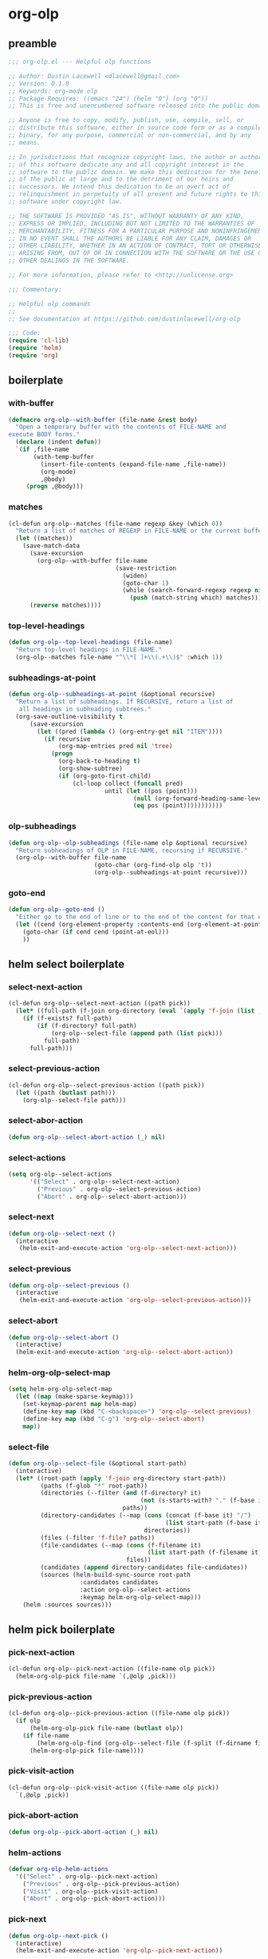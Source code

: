 #+PROPERTY: header-args :tangle yes

* org-olp
** preamble
#+begin_src emacs-lisp
  ;;; org-olp.el --- Helpful olp functions

  ;; Author: Dustin Lacewell <dlacewell@gmail.com>
  ;; Version: 0.1.0
  ;; Keywords: org-mode olp
  ;; Package-Requires: ((emacs "24") (helm "0") (org "0"))
  ;; This is free and unencumbered software released into the public domain.

  ;; Anyone is free to copy, modify, publish, use, compile, sell, or
  ;; distribute this software, either in source code form or as a compiled
  ;; binary, for any purpose, commercial or non-commercial, and by any
  ;; means.

  ;; In jurisdictions that recognize copyright laws, the author or authors
  ;; of this software dedicate any and all copyright interest in the
  ;; software to the public domain. We make this dedication for the benefit
  ;; of the public at large and to the detriment of our heirs and
  ;; successors. We intend this dedication to be an overt act of
  ;; relinquishment in perpetuity of all present and future rights to this
  ;; software under copyright law.

  ;; THE SOFTWARE IS PROVIDED "AS IS", WITHOUT WARRANTY OF ANY KIND,
  ;; EXPRESS OR IMPLIED, INCLUDING BUT NOT LIMITED TO THE WARRANTIES OF
  ;; MERCHANTABILITY, FITNESS FOR A PARTICULAR PURPOSE AND NONINFRINGEMENT.
  ;; IN NO EVENT SHALL THE AUTHORS BE LIABLE FOR ANY CLAIM, DAMAGES OR
  ;; OTHER LIABILITY, WHETHER IN AN ACTION OF CONTRACT, TORT OR OTHERWISE,
  ;; ARISING FROM, OUT OF OR IN CONNECTION WITH THE SOFTWARE OR THE USE OR
  ;; OTHER DEALINGS IN THE SOFTWARE.

  ;; For more information, please refer to <http://unlicense.org>

  ;;; Commentary:

  ;; Helpful olp commands
  ;;
  ;; See documentation at https://github.com/dustinlacewell/org-olp

  ;;; Code:
  (require 'cl-lib)
  (require 'helm)
  (require 'org)
#+end_src

** boilerplate
*** with-buffer
#+begin_src emacs-lisp
  (defmacro org-olp--with-buffer (file-name &rest body)
    "Open a temporary buffer with the contents of FILE-NAME and
  execute BODY forms."
    (declare (indent defun))
    `(if ,file-name
         (with-temp-buffer
           (insert-file-contents (expand-file-name ,file-name))
           (org-mode)
           ,@body)
       (progn ,@body)))
#+end_src

*** matches
#+begin_src emacs-lisp
  (cl-defun org-olp--matches (file-name regexp &key (which 0))
    "Return a list of matches of REGEXP in FILE-NAME or the current buffer if nil."
    (let ((matches))
      (save-match-data
        (save-excursion
          (org-olp--with-buffer file-name
                                (save-restriction
                                  (widen)
                                  (goto-char 1)
                                  (while (search-forward-regexp regexp nil t 1)
                                    (push (match-string which) matches)))))
        (reverse matches))))
#+end_src
*** top-level-headings
#+begin_src emacs-lisp
  (defun org-olp--top-level-headings (file-name)
    "Return top-level headings in FILE-NAME."
    (org-olp--matches file-name "^\\*[ ]+\\(.+\\)$" :which 1))
#+end_src
*** subheadings-at-point
#+begin_src emacs-lisp
  (defun org-olp--subheadings-at-point (&optional recursive)
    "Return a list of subheadings. If RECURSIVE, return a list of
     all headings in subheading subtrees."
    (org-save-outline-visibility t
        (save-excursion
          (let ((pred (lambda () (org-entry-get nil "ITEM"))))
            (if recursive
                (org-map-entries pred nil 'tree)
              (progn
                (org-back-to-heading t)
                (org-show-subtree)
                (if (org-goto-first-child)
                    (cl-loop collect (funcall pred)
                             until (let ((pos (point)))
                                     (null (org-forward-heading-same-level nil t))
                                     (eq pos (point)))))))))))
#+end_src

*** olp-subheadings
#+begin_src emacs-lisp
  (defun org-olp--olp-subheadings (file-name olp &optional recursive)
    "Return subheadings of OLP in FILE-NAME, recursing if RECURSIVE."
    (org-olp--with-buffer file-name
                          (goto-char (org-find-olp olp 't))
                          (org-olp--subheadings-at-point recursive)))
#+end_src

*** goto-end
#+begin_src emacs-lisp
(defun org-olp--goto-end ()
  "Either go to the end of line or to the end of the content for that element"
  (let ((cend (org-element-property :contents-end (org-element-at-point))))
    (goto-char (if cend cend (point-at-eol)))
    ))
#+end_src

** helm select boilerplate
*** select-next-action
#+begin_src emacs-lisp
(cl-defun org-olp--select-next-action ((path pick))
  (let* ((full-path (f-join org-directory (eval `(apply 'f-join (list ,@path ,pick))))))
    (if (f-exists? full-path)
        (if (f-directory? full-path)
            (org-olp--select-file (append path (list pick)))
          full-path)
      full-path)))
#+end_src

*** select-previous-action
#+begin_src emacs-lisp
(cl-defun org-olp--select-previous-action ((path pick))
  (let ((path (butlast path)))
    (org-olp--select-file path)))
#+end_src

*** select-abor-action
#+begin_src emacs-lisp
  (defun org-olp--select-abort-action (_) nil)
#+end_src

*** select-actions
#+begin_src emacs-lisp
  (setq org-olp--select-actions
        '(("Select" . org-olp--select-next-action)
          ("Previous" . org-olp--select-previous-action)
          ("Abort" . org-olp--select-abort-action)))
#+end_src

*** select-next
#+begin_src emacs-lisp
(defun org-olp--select-next ()
  (interactive
   (helm-exit-and-execute-action 'org-olp--select-next-action)))
#+end_src

*** select-previous
#+begin_src emacs-lisp
(defun org-olp--select-previous ()
  (interactive
   (helm-exit-and-execute-action 'org-olp--select-previous-action)))
#+end_src

*** select-abort
#+begin_src emacs-lisp
  (defun org-olp--select-abort ()
    (interactive)
    (helm-exit-and-execute-action 'org-olp--select-abort-action))
#+end_src

*** helm-org-olp-select-map
#+begin_src emacs-lisp
  (setq helm-org-olp-select-map
    (let ((map (make-sparse-keymap)))
      (set-keymap-parent map helm-map)
      (define-key map (kbd "C-<backspace>") 'org-olp--select-previous)
      (define-key map (kbd "C-g") 'org-olp--select-abort)
      map))
#+end_src

*** select-file
#+begin_src emacs-lisp
(defun org-olp--select-file (&optional start-path)
  (interactive)
  (let* ((root-path (apply 'f-join org-directory start-path))
         (paths (f-glob "*" root-path))
         (directories (--filter (and (f-directory? it)
                                     (not (s-starts-with? "." (f-base it))))
                                paths))
         (directory-candidates (--map (cons (concat (f-base it) "/")
                                            (list start-path (f-base it)))
                                      directories))
         (files (-filter 'f-file? paths))
         (file-candidates (--map (cons (f-filename it)
                                       (list start-path (f-filename it)))
                                 files))
         (candidates (append directory-candidates file-candidates))
         (sources (helm-build-sync-source root-path
                    :candidates candidates
                    :action org-olp--select-actions
                    :keymap helm-org-olp-select-map)))
    (helm :sources sources)))
#+end_src

** helm pick boilerplate
*** pick-next-action
#+begin_src emacs-lisp
  (cl-defun org-olp--pick-next-action ((file-name olp pick))
    (helm-org-olp-pick file-name `(,@olp ,pick)))
#+end_src

*** pick-previous-action
#+begin_src emacs-lisp
  (cl-defun org-olp--pick-previous-action ((file-name olp pick))
    (if olp
        (helm-org-olp-pick file-name (butlast olp))
      (if file-name
          (helm-org-olp-find (org-olp--select-file (f-split (f-dirname file-name))))
        (helm-org-olp-pick file-name))))
#+end_src

*** pick-visit-action
#+begin_src emacs-lisp
  (cl-defun org-olp--pick-visit-action ((file-name olp pick))
    `(,@olp ,pick))
#+end_src

*** pick-abort-action
#+begin_src emacs-lisp
  (defun org-olp--pick-abort-action (_) nil)
#+end_src

*** helm-actions
#+begin_src emacs-lisp
  (defvar org-olp-helm-actions
    '(("Select" . org-olp--pick-next-action)
      ("Previous" . org-olp--pick-previous-action)
      ("Visit" . org-olp--pick-visit-action)
      ("Abort" . org-olp--pick-abort-action)))
#+end_src

*** pick-next
#+begin_src emacs-lisp
  (defun org-olp--next-pick ()
    (interactive)
    (helm-exit-and-execute-action 'org-olp--pick-next-action))
#+end_src

*** pick-previous
#+begin_src emacs-lisp
  (defun org-olp--previous-pick ()
    (interactive)
    (helm-exit-and-execute-action 'org-olp--pick-previous-action))
#+end_src

*** pick-visit
#+begin_src emacs-lisp
  (defun org-olp--pick-visit ()
    (interactive)
    (helm-exit-and-execute-action 'org-olp--pick-visit-action))
#+end_src

*** pick-abort
#+begin_src emacs-lisp
  (defun org-olp--pick-abort ()
    (interactive)
    (helm-exit-and-execute-action 'org-olp--pick-abort-action))
#+end_src

*** org-olp-helm-map
#+begin_src emacs-lisp
  (setq helm-org-olp-find-map
    (let ((map (make-sparse-keymap)))
      (set-keymap-parent map helm-map)
      (define-key map (kbd "C-<backspace>") 'org-olp--previous-pick)
      (define-key map (kbd "C-<return>") 'org-olp--pick-visit)
      (define-key map (kbd "C-g") 'org-olp--pick-abort)
      map))
#+end_src

** api
*** helm-org-olp-pick
#+begin_src emacs-lisp
  (defun helm-org-olp-pick (file-name &optional olp)
    "Use helm to pick headings from FILE-NAME, starting at OLP, to form a new olp path."
    (org-olp--with-buffer file-name
                          (-let* ((children (if olp (org-olp--olp-subheadings file-name olp)
                                              (org-olp--top-level-headings file-name))))
                            (if (not children) olp
                              (-let* ((candidates (--map (cons it `(,file-name ,olp ,it)) children))
                                      (actions org-olp-helm-actions)
                                      (sources (helm-build-sync-source (s-join "/" olp)
                                                 :keymap helm-org-olp-find-map
                                                 :candidates candidates
                                                 :action actions)))
                                (helm :sources sources))))))
#+end_src

*** org-olp-visit
#+begin_src emacs-lisp
  (cl-defun org-olp-visit (file-name olp)
    "Visit the heading in FILE-NAME denoted by OLP"
    (let ((marker (if file-name
                      (org-find-olp `(,file-name ,@olp))
                    (org-find-olp olp t))))
      (switch-to-buffer (marker-buffer marker))
      (goto-char marker)
      (call-interactively 'recenter-top-bottom)))
#+end_src

*** org-olp-refile
#+BEGIN_SRC emacs-lisp
  (defun org-olp-refile (src-file-name olp-src dst-file-name olp-dst)
    "This function takes a filename and two olp paths it uses the
  org-element api to remove the heading specified by the first olp and
  then inserts the element *under* the heading pointed to by the second olp
  "

    (org-olp-visit src-file-name olp-src)
    (let ((src-level (org-element-property :level (org-element-at-point))))
      (org-cut-subtree)
      (org-olp-visit dst-file-name olp-dst)
      (outline-show-all)
      (let ((dst-level (org-element-property :level (org-element-at-point)))
            (dst-contents-end (org-element-property :contents-end (org-element-at-point))))
        (cond ((= src-level (+ dst-level 1)) (progn
                                               (org-olp--goto-end)
                                               (org-paste-subtree (+ dst-level 1))))
              ((> src-level (+ dst-level 1)) (progn
                                               (org-olp--goto-end)
                                               (org-paste-subtree (+ dst-level 1))))
              ((< src-level (+ dst-level 1)) (progn
                                               (org-olp--goto-end)
                                               (org-paste-subtree (+ dst-level 1))))))
      (org-content 1)
      (setq current-prefix-arg '(8))
      (org-reveal t)
      (call-interactively 'org-cycle)))
#+END_SRC

** commands
*** helm-org-olp-find
#+begin_src emacs-lisp
  (cl-defun helm-org-olp-find (file-name &optional olp)
    "Run org-olp-recursive-select on FILE-NAME, starting from OLP
  or top-level, then visit the selected heading."
    (interactive "P")
    (let* ((file-name (if (and file-name (listp file-name))
                          (org-olp--select-file)
                        file-name)))
      (-when-let (olp (helm-org-olp-pick file-name olp))
        (org-olp-visit file-name olp)
        (beginning-of-line)
        (call-interactively 'org-cycle))))
#+end_src

*** helm-org-olp-refile-this
#+begin_src emacs-lisp
  (defun helm-org-olp-refile-this (arg)
    (interactive "P")
    (let* ((src-file-name nil)
           (src-olp (org-get-outline-path t t))
           (dst-file-name (if (and arg (listp arg))
                              (org-olp--select-agenda-file)
                            src-file-name))
           (dst-olp (helm-org-olp-pick dst-file-name)))
      (org-olp-refile src-file-name src-olp dst-file-name dst-olp)))
#+end_src

** provides
#+begin_src emacs-lisp
  (provide 'org-olp)
#+end_src
